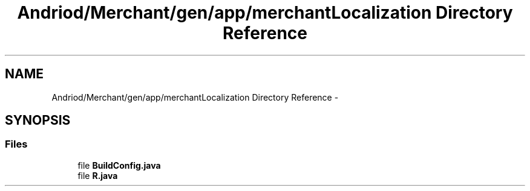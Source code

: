 .TH "Andriod/Merchant/gen/app/merchantLocalization Directory Reference" 3 "Thu Feb 21 2013" "Version 01" "MCMProject" \" -*- nroff -*-
.ad l
.nh
.SH NAME
Andriod/Merchant/gen/app/merchantLocalization Directory Reference \- 
.SH SYNOPSIS
.br
.PP
.SS "Files"

.in +1c
.ti -1c
.RI "file \fBBuildConfig\&.java\fP"
.br
.ti -1c
.RI "file \fBR\&.java\fP"
.br
.in -1c
